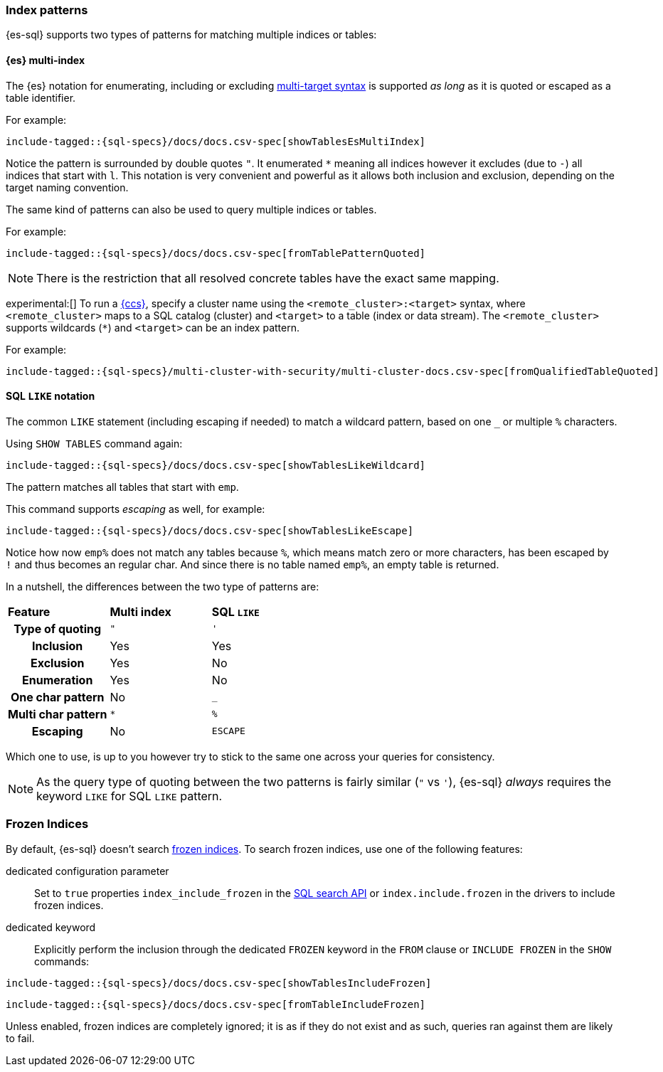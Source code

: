 [role="xpack"]
[[sql-index-patterns]]
=== Index patterns

{es-sql} supports two types of patterns for matching multiple indices or tables:

[[sql-index-patterns-multi]]
[discrete]
==== {es} multi-index

The {es} notation for enumerating, including or excluding <<api-multi-index,multi-target syntax>>
is supported _as long_ as it is quoted or escaped as a table identifier.

For example:

[source, sql]
----
include-tagged::{sql-specs}/docs/docs.csv-spec[showTablesEsMultiIndex]
----

Notice the pattern is surrounded by double quotes `"`. It enumerated `*` meaning all indices however
it excludes (due to `-`) all indices that start with `l`.
This notation is very convenient and powerful as it allows both inclusion and exclusion, depending on
the target naming convention.

The same kind of patterns can also be used to query multiple indices or tables.

For example:

[source, sql]
----
include-tagged::{sql-specs}/docs/docs.csv-spec[fromTablePatternQuoted]
----

NOTE: There is the restriction that all resolved concrete tables have the exact same mapping.

experimental:[] To run a <<modules-cross-cluster-search,{ccs}>>, specify a
cluster name using the `<remote_cluster>:<target>` syntax, where
`<remote_cluster>` maps to a SQL catalog (cluster) and `<target>` to a table
(index or data stream). The `<remote_cluster>` supports wildcards (`*`)
and `<target>` can be an index pattern.

For example:

[source, sql]
----
include-tagged::{sql-specs}/multi-cluster-with-security/multi-cluster-docs.csv-spec[fromQualifiedTableQuoted]
----

[[sql-index-patterns-like]]
[discrete]
==== SQL `LIKE` notation

The common `LIKE` statement (including escaping if needed) to match a wildcard pattern, based on one `_`
or multiple `%` characters.

Using `SHOW TABLES` command again:

[source, sql]
----
include-tagged::{sql-specs}/docs/docs.csv-spec[showTablesLikeWildcard]
----

The pattern matches all tables that start with `emp`.

This command supports _escaping_ as well, for example:

[source, sql]
----
include-tagged::{sql-specs}/docs/docs.csv-spec[showTablesLikeEscape]
----

Notice how now `emp%` does not match any tables because `%`, which means match zero or more characters,
has been escaped by `!` and thus becomes an regular char. And since there is no table named `emp%`,
an empty table is returned.

In a nutshell, the differences between the two type of patterns are:

[cols="^h,^,^"]
|===
s|Feature
s|Multi index
s|SQL `LIKE`

| Type of quoting    | `"` | `'`
| Inclusion          | Yes | Yes
| Exclusion          | Yes | No
| Enumeration        | Yes | No
| One char pattern   | No  | `_`
| Multi char pattern | `*` | `%`
| Escaping           | No  | `ESCAPE`

|===

Which one to use, is up to you however try to stick to the same one across your queries for consistency.

NOTE: As the query type of quoting between the two patterns is fairly similar (`"` vs `'`), {es-sql} _always_
requires the keyword `LIKE` for SQL `LIKE` pattern.

[[sql-index-frozen]]
=== Frozen Indices

By default, {es-sql} doesn't search <<unfreeze-index-api,frozen indices>>. To
search frozen indices, use one of the following features:

dedicated configuration parameter::
Set to `true` properties `index_include_frozen` in the <<sql-search-api,SQL search API>> or `index.include.frozen` in the drivers to include frozen indices.

dedicated keyword::
Explicitly perform the inclusion through the dedicated `FROZEN` keyword in the `FROM` clause or `INCLUDE FROZEN` in the `SHOW` commands:

[source, sql]
----
include-tagged::{sql-specs}/docs/docs.csv-spec[showTablesIncludeFrozen]
----


[source, sql]
----
include-tagged::{sql-specs}/docs/docs.csv-spec[fromTableIncludeFrozen]
----

Unless enabled, frozen indices are completely ignored; it is as if they do not exist and as such, queries ran against them are likely to fail.
